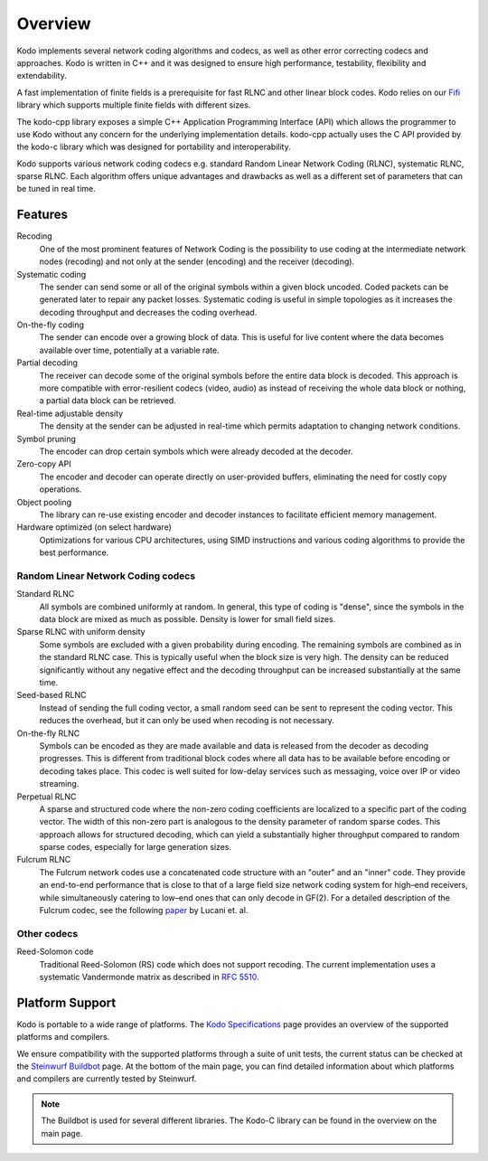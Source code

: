 Overview
========

.. _overview:

Kodo implements several network coding algorithms and codecs, as well as
other error correcting codecs and approaches. Kodo is written in C++ and
it was designed to ensure high performance, testability, flexibility and
extendability.

A fast implementation of finite fields is a prerequisite for fast RLNC
and other linear block codes. Kodo relies on our
`Fifi <http://github.com/steinwurf/fifi>`_ library which supports multiple
finite fields with different sizes.

The kodo-cpp library exposes a simple C++ Application Programming Interface
(API) which allows the programmer to use Kodo without any concern for the
underlying implementation details. kodo-cpp actually uses the C API provided by
the kodo-c library which was designed for portability and interoperability.

Kodo supports various network coding codecs e.g. standard Random Linear Network
Coding (RLNC), systematic RLNC, sparse RLNC. Each algorithm offers unique
advantages and drawbacks as well as a different set of parameters that can be
tuned in real time.


Features
--------

Recoding
    One of the most prominent features of Network Coding is the
    possibility to use coding at the intermediate network nodes
    (recoding) and not only at the sender (encoding) and the receiver
    (decoding).

Systematic coding
    The sender can send some or all of the original symbols within a
    given block uncoded. Coded packets can be generated later to repair
    any packet losses. Systematic coding is useful in simple topologies
    as it increases the decoding throughput and decreases the coding
    overhead.

On-the-fly coding
    The sender can encode over a growing block of data. This is useful
    for live content where the data becomes available over time,
    potentially at a variable rate.

Partial decoding
    The receiver can decode some of the original symbols before the
    entire data block is decoded. This approach is more compatible with
    error-resilient codecs (video, audio) as instead of receiving the
    whole data block or nothing, a partial data block can be retrieved.

Real-time adjustable density
    The density at the sender can be adjusted in real-time which permits
    adaptation to changing network conditions.

Symbol pruning
    The encoder can drop certain symbols which were already decoded at
    the decoder.

Zero-copy API
    The encoder and decoder can operate directly on user-provided buffers,
    eliminating the need for costly copy operations.

Object pooling
    The library can re-use existing encoder and decoder instances to
    facilitate efficient memory management.

Hardware optimized (on select hardware)
    Optimizations for various CPU architectures, using SIMD instructions
    and various coding algorithms to provide the best performance.


Random Linear Network Coding codecs
...................................

Standard RLNC
    All symbols are combined uniformly at random. In general, this type
    of coding is "dense", since the symbols in the data block are mixed
    as much as possible. Density is lower for small field sizes.

Sparse RLNC with uniform density
    Some symbols are excluded with a given probability during encoding.
    The remaining symbols are combined as in the standard RLNC case.
    This is typically useful when the block size is very high. The density
    can be reduced significantly without any negative effect and
    the decoding throughput can be increased substantially at the same time.

Seed-based RLNC
    Instead of sending the full coding vector, a small random seed can
    be sent to represent the coding vector. This reduces the overhead,
    but it can only be used when recoding is not necessary.

On-the-fly RLNC
    Symbols can be encoded as they are made available and data is released from
    the decoder as decoding progresses. This is different from traditional block
    codes where all data has to be available before encoding or decoding takes
    place. This codec is well suited for low-delay services such as messaging,
    voice over IP or video streaming.

Perpetual RLNC
    A sparse and structured code where the non-zero coding coefficients are
    localized to a specific part of the coding vector. The width of this
    non-zero part is analogous to the density parameter of random sparse codes.
    This approach allows for structured decoding, which can yield a
    substantially higher throughput compared to random sparse codes, especially
    for large generation sizes.

Fulcrum RLNC
    The Fulcrum network codes use a concatenated code structure with an "outer"
    and an "inner" code. They provide an end-to-end performance that is close
    to that of a large field size network coding system for high–end receivers,
    while simultaneously catering to low–end ones that can only decode in GF(2).
    For a detailed description of the Fulcrum codec, see the following
    `paper <http://arxiv.org/abs/1404.6620>`_ by Lucani et. al.

Other codecs
............

Reed-Solomon code
    Traditional Reed-Solomon (RS) code which does not support recoding. The
    current implementation uses a systematic Vandermonde matrix as described in
    `RFC 5510 <http://tools.ietf.org/html/rfc5510>`_.

Platform Support
----------------

Kodo is portable to a wide range of platforms. The `Kodo Specifications`_
page provides an overview of the supported platforms and compilers.

We ensure compatibility with the supported platforms through a suite of unit
tests, the current status can be checked at the `Steinwurf Buildbot`_ page.
At the bottom of the main page, you can find detailed information
about which platforms and compilers are currently tested by Steinwurf.

.. _Steinwurf Buildbot: http://buildbot.steinwurf.com
.. _Kodo Specifications: http://steinwurf.com/kodo-specifications/

.. note:: The Buildbot is used for several different libraries. The
  Kodo-C library can be found in the overview on the main page.
